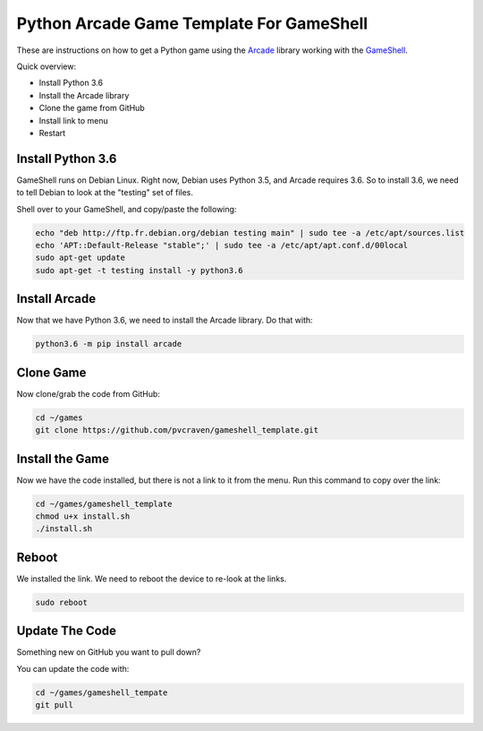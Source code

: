 Python Arcade Game Template For GameShell
=========================================

.. image:: doc/screenshot.png
    :width: 320px

These are instructions on how to get a Python game using the Arcade_ library
working with the GameShell_.

Quick overview:

* Install Python 3.6
* Install the Arcade library
* Clone the game from GitHub
* Install link to menu
* Restart

Install Python 3.6
------------------

GameShell runs on Debian Linux. Right now, Debian uses Python 3.5, and Arcade
requires 3.6. So to install 3.6, we need to tell Debian to look at the "testing"
set of files.

Shell over to your GameShell, and copy/paste the following:

.. code-block:: bash

    echo "deb http://ftp.fr.debian.org/debian testing main" | sudo tee -a /etc/apt/sources.list
    echo 'APT::Default-Release "stable";' | sudo tee -a /etc/apt/apt.conf.d/00local
    sudo apt-get update
    sudo apt-get -t testing install -y python3.6


Install Arcade
--------------

Now that we have Python 3.6, we need to install the Arcade library. Do that with:

.. code-block:: bash

    python3.6 -m pip install arcade

Clone Game
----------

Now clone/grab the code from GitHub:

.. code-block:: bash

    cd ~/games
    git clone https://github.com/pvcraven/gameshell_template.git

Install the Game
----------------

Now we have the code installed, but there is not a link to it from the menu.
Run this command to copy over the link:

.. code-block:: bash

    cd ~/games/gameshell_template
    chmod u+x install.sh
    ./install.sh

Reboot
------

We installed the link. We need to reboot the device to re-look at the links.

.. code-block:: bash

    sudo reboot

Update The Code
---------------

Something new on GitHub you want to pull down?

You can update the code with:

.. code-block:: bash

    cd ~/games/gameshell_tempate
    git pull

.. _GameShell: https://www.clockworkpi.com/
.. _Arcade: http://arcade.academy/
